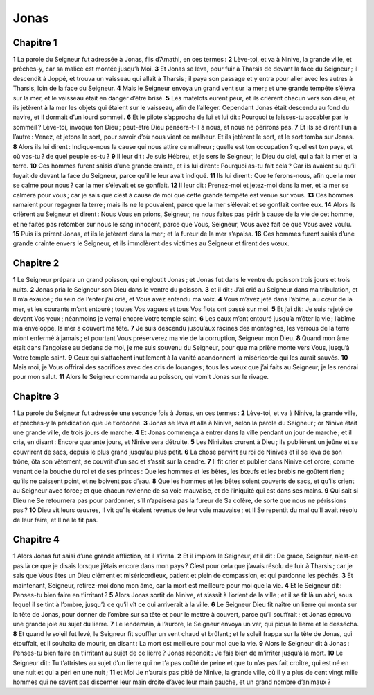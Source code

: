 Jonas
=====

Chapitre 1
----------

**1** La parole du Seigneur fut adressée à Jonas, fils d’Amathi, en ces termes :
**2** Lève-toi, et va à Ninive, la grande ville, et prêches-y, car sa malice est montée jusqu’à Moi.
**3** Et Jonas se leva, pour fuir à Tharsis de devant la face du Seigneur ; il descendit à Joppé, et trouva un vaisseau qui allait à Tharsis ; il paya son passage et y entra pour aller avec les autres à Tharsis, loin de la face du Seigneur.
**4** Mais le Seigneur envoya un grand vent sur la mer ; et une grande tempête s’éleva sur la mer, et le vaisseau était en danger d’être brisé.
**5** Les matelots eurent peur, et ils crièrent chacun vers son dieu, et ils jetèrent à la mer les objets qui étaient sur le vaisseau, afin de l’alléger. Cependant Jonas était descendu au fond du navire, et il dormait d’un lourd sommeil.
**6** Et le pilote s’approcha de lui et lui dit : Pourquoi te laisses-tu accabler par le sommeil ? Lève-toi, invoque ton Dieu ; peut-être Dieu pensera-t-Il à nous, et nous ne périrons pas.
**7** Et ils se dirent l’un à l’autre : Venez, et jetons le sort, pour savoir d’où nous vient ce malheur. Et ils jetèrent le sort, et le sort tomba sur Jonas.
**8** Alors ils lui dirent : Indique-nous la cause qui nous attire ce malheur ; quelle est ton occupation ? quel est ton pays, et où vas-tu ? de quel peuple es-tu ?
**9** Il leur dit : Je suis Hébreu, et je sers le Seigneur, le Dieu du ciel, qui a fait la mer et la terre.
**10** Ces hommes furent saisis d’une grande crainte, et ils lui dirent : Pourquoi as-tu fait cela ? Car ils avaient su qu’il fuyait de devant la face du Seigneur, parce qu’il le leur avait indiqué.
**11** Ils lui dirent : Que te ferons-nous, afin que la mer se calme pour nous ? car la mer s’élevait et se gonflait.
**12** Il leur dit : Prenez-moi et jetez-moi dans la mer, et la mer se calmera pour vous ; car je sais que c’est à cause de moi que cette grande tempête est venue sur vous.
**13** Ces hommes ramaient pour regagner la terre ; mais ils ne le pouvaient, parce que la mer s’élevait et se gonflait contre eux.
**14** Alors ils crièrent au Seigneur et dirent : Nous Vous en prions, Seigneur, ne nous faites pas périr à cause de la vie de cet homme, et ne faites pas retomber sur nous le sang innocent, parce que Vous, Seigneur, Vous avez fait ce que Vous avez voulu.
**15** Puis ils prirent Jonas, et ils le jetèrent dans la mer ; et la fureur de la mer s’apaisa.
**16** Ces hommes furent saisis d’une grande crainte envers le Seigneur, et ils immolèrent des victimes au Seigneur et firent des vœux.

Chapitre 2
----------

**1** Le Seigneur prépara un grand poisson, qui engloutit Jonas ; et Jonas fut dans le ventre du poisson trois jours et trois nuits.
**2** Jonas pria le Seigneur son Dieu dans le ventre du poisson.
**3** et il dit : J’ai crié au Seigneur dans ma tribulation, et Il m’a exaucé ; du sein de l’enfer j’ai crié, et Vous avez entendu ma voix.
**4** Vous m’avez jeté dans l’abîme, au cœur de la mer, et les courants m’ont entouré ; toutes Vos vagues et tous Vos flots ont passé sur moi.
**5** Et j’ai dit : Je suis rejeté de devant Vos yeux ; néanmoins je verrai encore Votre temple saint.
**6** Les eaux m’ont entouré jusqu’à m’ôter la vie ; l’abîme m’a enveloppé, la mer a couvert ma tête.
**7** Je suis descendu jusqu’aux racines des montagnes, les verrous de la terre m’ont enfermé à jamais ; et pourtant Vous préserverez ma vie de la corruption, Seigneur mon Dieu.
**8** Quand mon âme était dans l’angoisse au dedans de moi, je me suis souvenu du Seigneur, pour que ma prière monte vers Vous, jusqu’à Votre temple saint.
**9** Ceux qui s’attachent inutilement à la vanité abandonnent la miséricorde qui les aurait sauvés.
**10** Mais moi, je Vous offrirai des sacrifices avec des cris de louanges ; tous les vœux que j’ai faits au Seigneur, je les rendrai pour mon salut.
**11** Alors le Seigneur commanda au poisson, qui vomit Jonas sur le rivage.

Chapitre 3
----------

**1** La parole du Seigneur fut adressée une seconde fois à Jonas, en ces termes :
**2** Lève-toi, et va à Ninive, la grande ville, et prêches-y la prédication que Je t’ordonne.
**3** Jonas se leva et alla à Ninive, selon la parole du Seigneur ; or Ninive était une grande ville, de trois jours de marche.
**4** Et Jonas commença à entrer dans la ville pendant un jour de marche ; et il cria, en disant : Encore quarante jours, et Ninive sera détruite.
**5** Les Ninivites crurent à Dieu ; ils publièrent un jeûne et se couvrirent de sacs, depuis le plus grand jusqu’au plus petit.
**6** La chose parvint au roi de Ninives et il se leva de son trône, ôta son vêtement, se couvrit d’un sac et s’assit sur la cendre.
**7** Il fit crier et publier dans Ninive cet ordre, comme venant de la bouche du roi et de ses princes : Que les hommes et les bêtes, les bœufs et les brebis ne goûtent rien ; qu’ils ne paissent point, et ne boivent pas d’eau.
**8** Que les hommes et les bêtes soient couverts de sacs, et qu’ils crient au Seigneur avec force ; et que chacun revienne de sa voie mauvaise, et de l’iniquité qui est dans ses mains.
**9** Qui sait si Dieu ne Se retournera pas pour pardonner, s’Il n’apaisera pas la fureur de Sa colère, de sorte que nous ne périssions pas ?
**10** Dieu vit leurs œuvres, Il vit qu’ils étaient revenus de leur voie mauvaise ; et Il Se repentit du mal qu’Il avait résolu de leur faire, et Il ne le fit pas.

Chapitre 4
----------

**1** Alors Jonas fut saisi d’une grande affliction, et il s’irrita.
**2** Et il implora le Seigneur, et il dit : De grâce, Seigneur, n’est-ce pas là ce que je disais lorsque j’étais encore dans mon pays ? C’est pour cela que j’avais résolu de fuir à Tharsis ; car je sais que Vous êtes un Dieu clément et miséricordieux, patient et plein de compassion, et qui pardonne les péchés.
**3** Et maintenant, Seigneur, retirez-moi donc mon âme, car la mort est meilleure pour moi que la vie.
**4** Et le Seigneur dit : Penses-tu bien faire en t’irritant ?
**5** Alors Jonas sortit de Ninive, et s’assit à l’orient de la ville ; et il se fit là un abri, sous lequel il se tint à l’ombre, jusqu’à ce qu’il vît ce qui arriverait à la ville.
**6** Le Seigneur Dieu fit naître un lierre qui monta sur la tête de Jonas, pour donner de l’ombre sur sa tête et pour le mettre à couvert, parce qu’il souffrait ; et Jonas éprouva une grande joie au sujet du lierre.
**7** Le lendemain, à l’aurore, le Seigneur envoya un ver, qui piqua le lierre et le dessécha.
**8** Et quand le soleil fut levé, le Seigneur fit souffler un vent chaud et brûlant ; et le soleil frappa sur la tête de Jonas, qui étouffait, et il souhaita de mourir, en disant : La mort est meilleure pour moi que la vie.
**9** Alors le Seigneur dit à Jonas : Penses-tu bien faire en t’irritant au sujet de ce lierre ? Jonas répondit : Je fais bien de m’irriter jusqu’à la mort.
**10** Le Seigneur dit : Tu t’attristes au sujet d’un lierre qui ne t’a pas coûté de peine et que tu n’as pas fait croître, qui est né en une nuit et qui a péri en une nuit ;
**11** et Moi Je n’aurais pas pitié de Ninive, la grande ville, où il y a plus de cent vingt mille hommes qui ne savent pas discerner leur main droite d’avec leur main gauche, et un grand nombre d’animaux ?
